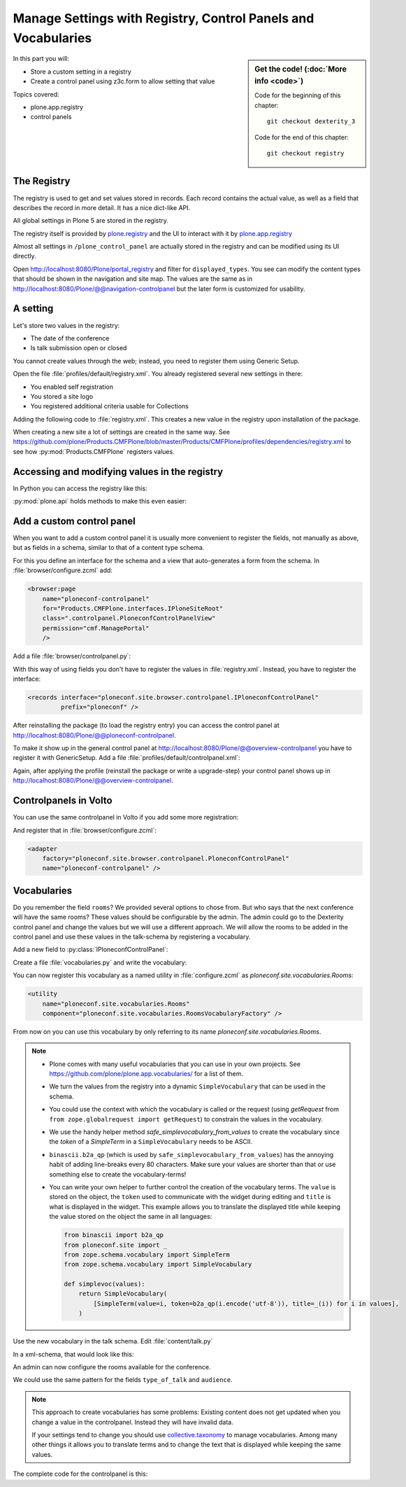 .. _registry-label:

Manage Settings with Registry, Control Panels and Vocabularies
==============================================================

.. todo::

    * Add a Volto Controlpanel (in a later chapter?)
    * Add vocabularies for the fields ``audience`` and ``type_of_talk``


.. sidebar:: Get the code! (:doc:`More info <code>`)

   Code for the beginning of this chapter::

       git checkout dexterity_3

   Code for the end of this chapter::

        git checkout registry


In this part you will:

* Store a custom setting in a registry
* Create a control panel using z3c.form to allow setting that value


Topics covered:

* plone.app.registry
* control panels


The Registry
------------

The registry is used to get and set values stored in records. Each record contains the actual value, as well as a field that describes the record in more detail. It has a nice dict-like API.

All global settings in Plone 5 are stored in the registry.

The registry itself is provided by `plone.registry <https://pypi.org/project/plone.registry>`_ and the UI to interact with it by `plone.app.registry <https://pypi.org/project/plone.app.registry>`_

Almost all settings in ``/plone_control_panel`` are actually stored in the registry and can be modified using its UI directly.

Open http://localhost:8080/Plone/portal_registry and filter for ``displayed_types``. You see can modify the content types that should be shown in the navigation and site map. The values are the same as in http://localhost:8080/Plone/@@navigation-controlpanel but the later form is customized for usability.

A setting
---------

Let's store two values in the registry:

- The date of the conference
- Is talk submission open or closed

You cannot create values through the web; instead, you need to register them using Generic Setup.

Open the file :file:`profiles/default/registry.xml`. You already registered several new settings in there:

- You enabled self registration
- You stored a site logo
- You registered additional criteria usable for Collections


Adding the following code to :file:`registry.xml`. This creates a new value in the registry upon installation of the package.

..  code-block:: xml
    :linenos:

    <record name="ploneconf.talk_submission_open">
      <field type="plone.registry.field.Bool">
        <title>Allow talk submission</title>
        <description>Allow the submission of talks for anonymous users</description>
        <required>False</required>
      </field>
      <value>False</value>
    </record>

When creating a new site a lot of settings are created in the same way. See https://github.com/plone/Products.CMFPlone/blob/master/Products/CMFPlone/profiles/dependencies/registry.xml to see how :py:mod:`Products.CMFPlone` registers values.

..  code-block:: xml
    :linenos:

    <record name="ploneconf.date_of_conference">
      <field type="plone.registry.field.Date">
        <title>First day of the conference</title>
        <required>False</required>
      </field>
      <value>2025-10-17</value>
    </record>


Accessing and modifying values in the registry
----------------------------------------------

In Python you can access the registry like this:


..  code-block:: python
    :linenos:

    from plone.registry.interfaces import IRegistry
    from zope.component import getUtility

    registry = getUtility(IRegistry)
    start = registry.get('ploneconf.date_of_conference')

:py:mod:`plone.api` holds methods to make this even easier:

..  code-block:: python
    :linenos:

    from plone import api
    api.portal.get_registry_record('ploneconf.date_of_conference')
    api.portal.set_registry_record('ploneconf.talk_submission_open', True)


Add a custom control panel
--------------------------

When you want to add a custom control panel it is usually more convenient to register the fields, not manually as above, but as fields in a schema, similar to that of a content type schema.

For this you define an interface for the schema and a view that auto-generates a form from the schema. In :file:`browser/configure.zcml` add:

..  code-block:: xml

    <browser:page
        name="ploneconf-controlpanel"
        for="Products.CMFPlone.interfaces.IPloneSiteRoot"
        class=".controlpanel.PloneconfControlPanelView"
        permission="cmf.ManagePortal"
        />

Add a file :file:`browser/controlpanel.py`:

..  code-block:: python
    :linenos:

    # -*- coding: utf-8 -*-
    from datetime import date
    from plone.app.registry.browser.controlpanel import ControlPanelFormWrapper
    from plone.app.registry.browser.controlpanel import RegistryEditForm
    from plone.z3cform import layout
    from zope import schema
    from zope.interface import Interface


    class IPloneconfControlPanel(Interface):

        date_of_conference = schema.Date(
            title=u'First day of the conference',
            required=False,
            default=date(2025, 10, 17),
        )

        talk_submission_open = schema.Bool(
            title=u'Allow talk submission',
            description=u'Allow the submission of talks for anonymous user',
            default=False,
            required=False,
        )


    class PloneconfControlPanelForm(RegistryEditForm):
        schema = IPloneconfControlPanel
        schema_prefix = "ploneconf"
        label = u'Ploneconf Settings'


    PloneconfControlPanelView = layout.wrap_form(
        PloneconfControlPanelForm, ControlPanelFormWrapper)


With this way of using fields you don't have to register the values in :file:`registry.xml`. Instead, you have to register the interface:

..  code-block:: xml

    <records interface="ploneconf.site.browser.controlpanel.IPloneconfControlPanel"
             prefix="ploneconf" />

After reinstalling the package (to load the registry entry) you can access the control panel at http://localhost:8080/Plone/@@ploneconf-controlpanel.

To make it show up in the general control panel at http://localhost:8080/Plone/@@overview-controlpanel you have to register it with GenericSetup.
Add a file :file:`profiles/default/controlpanel.xml`:

..  code-block:: xml
    :linenos:

    <?xml version="1.0"?>
    <object name="portal_controlpanel">
      <configlet
          title="Ploneconf Settings"
          action_id="ploneconf-controlpanel"
          appId="ploneconf-controlpanel"
          category="Products"
          condition_expr=""
          icon_expr=""
          url_expr="string:${portal_url}/@@ploneconf-controlpanel"
          visible="True">
        <permission>Manage portal</permission>
      </configlet>
    </object>

Again, after applying the profile (reinstall the package or write a upgrade-step) your control panel shows up in http://localhost:8080/Plone/@@overview-controlpanel.

Controlpanels in Volto
----------------------

You can use the same controlpanel in Volto if you add some more registration:

..  code-block:: python
    :linenos:

    from plone.restapi.controlpanels import RegistryConfigletPanel
    from zope.component import adapter

    [...]

    @adapter(Interface, Interface)
    class PloneconfControlPanel(RegistryConfigletPanel):
        schema = IPloneconfControlPanel
        schema_prefix = 'ploneconf'
        configlet_id = 'ploneconf-controlpanel'
        configlet_category_id = 'Products'

And register that in :file:`browser/configure.zcml`:

..  code-block:: xml

    <adapter
        factory="ploneconf.site.browser.controlpanel.PloneconfControlPanel"
        name="ploneconf-controlpanel" />


Vocabularies
------------

Do you remember the field ``rooms``? We provided several options to chose from.
But who says that the next conference will have the same rooms?
These values should be configurable by the admin.
The admin could go to the Dexterity control panel and change the values but we will use a different approach.
We will allow the rooms to be added in the control panel and use these values in the talk-schema by registering a vocabulary.

Add a new field to :py:class:`IPloneconfControlPanel`:

..  code-block:: python
    :linenos:

    rooms = schema.Tuple(
        title=u'Available Rooms for the conference',
        default=(u'101', u'201', u'Auditorium'),
        missing_value=None,
        required=False,
        value_type=schema.TextLine(),
    )

Create a file :file:`vocabularies.py` and write the vocabulary:

..  code-block:: python
    :linenos:

    # -*- coding: utf-8 -*-
    from plone import api
    from plone.app.vocabularies.terms import safe_simplevocabulary_from_values
    from zope.interface import provider
    from zope.schema.interfaces import IVocabularyFactory

    @provider(IVocabularyFactory)
    def RoomsVocabularyFactory(context):
        values = api.portal.get_registry_record('ploneconf.rooms')
        return safe_simplevocabulary_from_values(values)

You can now register this vocabulary as a named utility in :file:`configure.zcml` as `ploneconf.site.vocabularies.Rooms`:

..  code-block:: xml

    <utility
        name="ploneconf.site.vocabularies.Rooms"
        component="ploneconf.site.vocabularies.RoomsVocabularyFactory" />

From now on you can use this vocabulary by only referring to its name `ploneconf.site.vocabularies.Rooms`.

.. note::

    * Plone comes with many useful vocabularies that you can use in your own projects. See https://github.com/plone/plone.app.vocabularies/ for a list of them.
    * We turn the values from the registry into a dynamic ``SimpleVocabulary`` that can be used in the schema.
    * You could use the context with which the vocabulary is called or the request (using `getRequest` from ``from zope.globalrequest import getRequest``) to constrain the values in the vocabulary.
    * We use the handy helper method `safe_simplevocabulary_from_values` to create the vocabulary since the `token` of a `SimpleTerm` in a ``SimpleVocabulary`` needs to be ASCII.
    * ``binascii.b2a_qp`` (which is used by ``safe_simplevocabulary_from_values``) has the annoying habit of adding line-breaks every 80 characters. Make sure your values are shorter than that or use something else to create the vocabulary-terms!
    * You can write your own helper to further control the creation of the vocabulary terms. The ``value`` is stored on the object, the ``token`` used to communicate with the widget during editing and ``title`` is what is displayed in the widget.
      This example allows you to translate the displayed title while keeping the value stored on the object the same in all languages:

      ..  code-block:: python

          from binascii import b2a_qp
          from ploneconf.site import _
          from zope.schema.vocabulary import SimpleTerm
          from zope.schema.vocabulary import SimpleVocabulary

          def simplevoc(values):
              return SimpleVocabulary(
                  [SimpleTerm(value=i, token=b2a_qp(i.encode('utf-8')), title=_(i)) for i in values],
              )

Use the new vocabulary in the talk schema. Edit :file:`content/talk.py`

..  code-block:: python
    :linenos:
    :emphasize-lines: 3

    room = schema.Choice(
        title=_(u'Room'),
        vocabulary='ploneconf.site.vocabularies.Rooms',
        required=False,
    )

In a xml-schema, that would look like this:

..  code-block:: xml
    :linenos:
    :emphasize-lines: 5

    <field name="room"
           type="zope.schema.Choice">
      <description></description>
      <title>Room</title>
      <vocabulary>ploneconf.site.vocabularies.Rooms</vocabulary>
    </field>

An admin can now configure the rooms available for the conference.

We could use the same pattern for the fields ``type_of_talk`` and ``audience``.

.. note::

   This approach to create vocabularies has some problems:
   Existing content does not get updated when you change a value in the controlpanel. Instead they will have invalid data.

   If your settings tend to change you should use `collective.taxonomy <https://github.com/collective/collective.taxonomy>`_ to manage vocabularies. Among many other things it allows you to translate terms and to change the text that is displayed while keeping the same values.


The complete code for the controlpanel is this:

..  code-block:: python
    :linenos:

    # -*- coding: utf-8 -*-
    from datetime import date
    from plone.app.registry.browser.controlpanel import ControlPanelFormWrapper
    from plone.app.registry.browser.controlpanel import RegistryEditForm
    from plone.restapi.controlpanels import RegistryConfigletPanel
    from plone.z3cform import layout
    from zope import schema
    from zope.component import adapter
    from zope.interface import Interface


    class IPloneconfControlPanel(Interface):

        date_of_conference = schema.Date(
            title=u'First day of the conference',
            required=False,
            default=date(2035, 9, 13),
        )

        talk_submission_open = schema.Bool(
            title=u'Allow talk submission',
            description=u'Allow the submission of talks for anonymous user',
            default=False,
            required=False,
        )

        rooms = schema.List(
            title=u'Available Rooms for the conference',
            default=[u'101', u'201', u'Auditorium'],
            missing_value=None,
            required=False,
            value_type=schema.TextLine(),
        )

        types_of_talk = schema.List(
            title=u'Available types for talks',
            default=[u'Talk', u'Training', u'Keynote', u'Lightning Talk'],
            missing_value=None,
            required=False,
            value_type=schema.TextLine(),
        )

        audiences = schema.List(
            title=u'Available audiences for talks',
            default=[u'Beginner', u'Advanced', u'Professional'],
            missing_value=None,
            required=False,
            value_type=schema.TextLine(),
        )


    class PloneconfControlPanelForm(RegistryEditForm):
        schema = IPloneconfControlPanel
        schema_prefix = 'ploneconf'
        label = u'Ploneconf Settings'


    PloneconfControlPanelView = layout.wrap_form(
        PloneconfControlPanelForm, ControlPanelFormWrapper)


    @adapter(Interface, Interface)
    class PloneconfControlPanel(RegistryConfigletPanel):
        schema = IPloneconfControlPanel
        schema_prefix = 'ploneconf'
        configlet_id = 'ploneconf-controlpanel'
        configlet_category_id = 'Products'


.. seealso::

  https://docs.plone.org/external/plone.app.dexterity/docs/advanced/vocabularies.html
